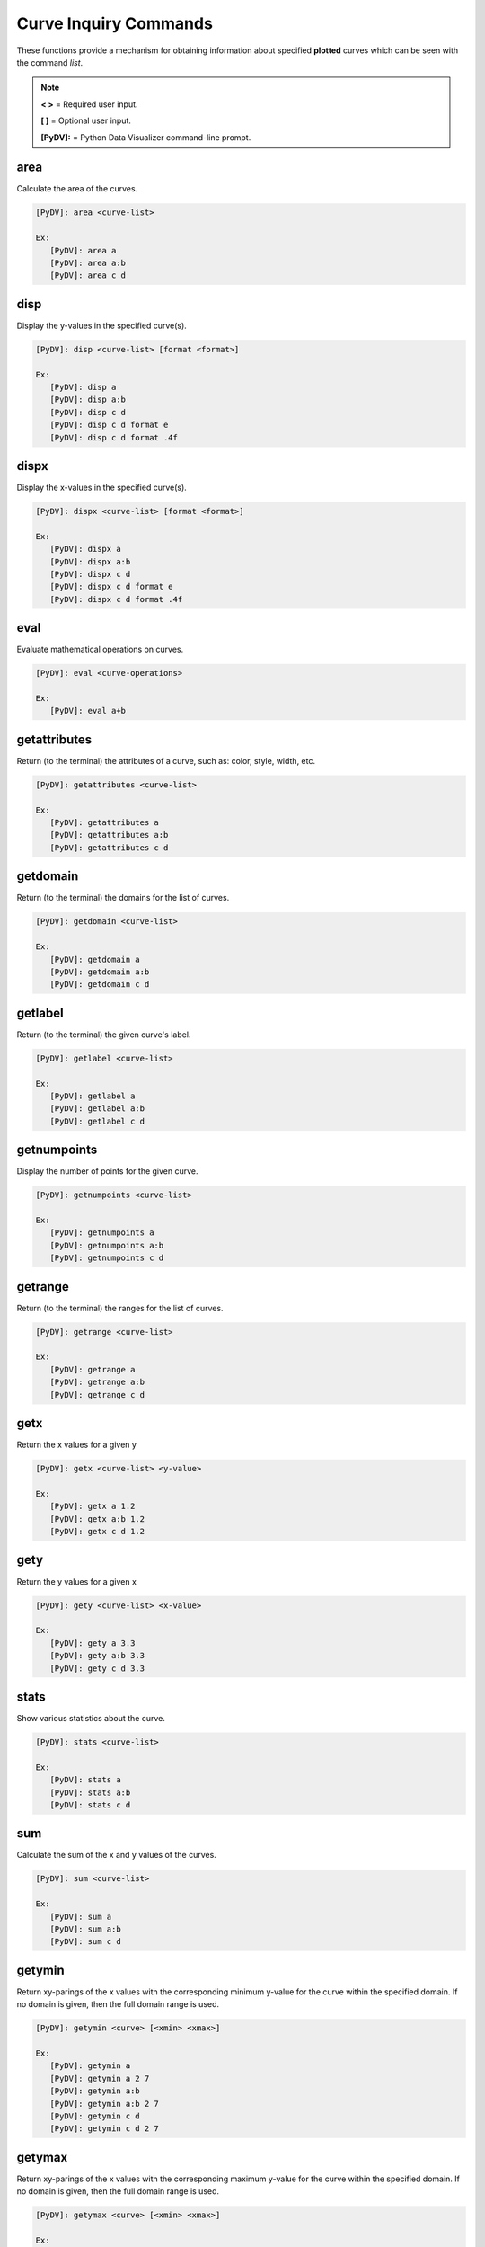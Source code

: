 .. _curve_inquiry_commands:

Curve Inquiry Commands
======================

These functions provide a mechanism for obtaining information about specified **plotted** curves
which can be seen with the command `list`.

.. note::
   **< >** = Required user input.

   **[ ]** = Optional user input.

   **[PyDV]:** = Python Data Visualizer command-line prompt.

area
----

Calculate the area of the curves.

.. code::

   [PyDV]: area <curve-list>

   Ex:
      [PyDV]: area a
      [PyDV]: area a:b
      [PyDV]: area c d

disp
----

Display the y-values in the specified curve(s).

.. code::

   [PyDV]: disp <curve-list> [format <format>]

   Ex:
      [PyDV]: disp a
      [PyDV]: disp a:b
      [PyDV]: disp c d
      [PyDV]: disp c d format e
      [PyDV]: disp c d format .4f

dispx
-----

Display the x-values in the specified curve(s).

.. code::

   [PyDV]: dispx <curve-list> [format <format>]

   Ex:
      [PyDV]: dispx a
      [PyDV]: dispx a:b
      [PyDV]: dispx c d
      [PyDV]: dispx c d format e
      [PyDV]: dispx c d format .4f

eval
----

Evaluate mathematical operations on curves.

.. code::

   [PyDV]: eval <curve-operations>

   Ex:
      [PyDV]: eval a+b

getattributes
-------------

Return (to the terminal) the attributes of a curve, such as: color, style, width, etc.

.. code::

   [PyDV]: getattributes <curve-list>

   Ex:
      [PyDV]: getattributes a
      [PyDV]: getattributes a:b
      [PyDV]: getattributes c d

getdomain
---------

Return (to the terminal) the domains for the list of curves.

.. code::

   [PyDV]: getdomain <curve-list>

   Ex:
      [PyDV]: getdomain a
      [PyDV]: getdomain a:b
      [PyDV]: getdomain c d

getlabel
--------

Return (to the terminal) the given curve's label.

.. code::

   [PyDV]: getlabel <curve-list>

   Ex:
      [PyDV]: getlabel a
      [PyDV]: getlabel a:b
      [PyDV]: getlabel c d

getnumpoints
------------

Display the number of points for the given curve.

.. code::

   [PyDV]: getnumpoints <curve-list>

   Ex:
      [PyDV]: getnumpoints a
      [PyDV]: getnumpoints a:b
      [PyDV]: getnumpoints c d

getrange
--------

Return (to the terminal) the ranges for the list of curves.

.. code::

   [PyDV]: getrange <curve-list>

   Ex:
      [PyDV]: getrange a
      [PyDV]: getrange a:b
      [PyDV]: getrange c d

getx
----

Return the x values for a given y

.. code::

   [PyDV]: getx <curve-list> <y-value>

   Ex:
      [PyDV]: getx a 1.2
      [PyDV]: getx a:b 1.2
      [PyDV]: getx c d 1.2

gety
----

Return the y values for a given x

.. code::

   [PyDV]: gety <curve-list> <x-value>

   Ex:
      [PyDV]: gety a 3.3
      [PyDV]: gety a:b 3.3
      [PyDV]: gety c d 3.3

stats
-----

Show various statistics about the curve.

.. code::

   [PyDV]: stats <curve-list>

   Ex:
      [PyDV]: stats a
      [PyDV]: stats a:b
      [PyDV]: stats c d

sum
---

Calculate the sum of the x and y values of the curves.

.. code::

   [PyDV]: sum <curve-list>

   Ex:
      [PyDV]: sum a
      [PyDV]: sum a:b
      [PyDV]: sum c d

getymin
-------

Return xy-parings of the x values with the corresponding minimum y-value for the
curve within the specified domain. If no domain is given, then the full domain
range is used.

.. code::

   [PyDV]: getymin <curve> [<xmin> <xmax>]

   Ex:
      [PyDV]: getymin a
      [PyDV]: getymin a 2 7
      [PyDV]: getymin a:b
      [PyDV]: getymin a:b 2 7
      [PyDV]: getymin c d
      [PyDV]: getymin c d 2 7

getymax
-------

Return xy-parings of the x values with the corresponding maximum y-value for the
curve within the specified domain. If no domain is given, then the full domain
range is used.

.. code::

   [PyDV]: getymax <curve> [<xmin> <xmax>]

   Ex:
      [PyDV]: getymax a
      [PyDV]: getymax a 2 7
      [PyDV]: getymax a:b
      [PyDV]: getymax a:b 2 7
      [PyDV]: getymax c d
      [PyDV]: getymax c d 2 7